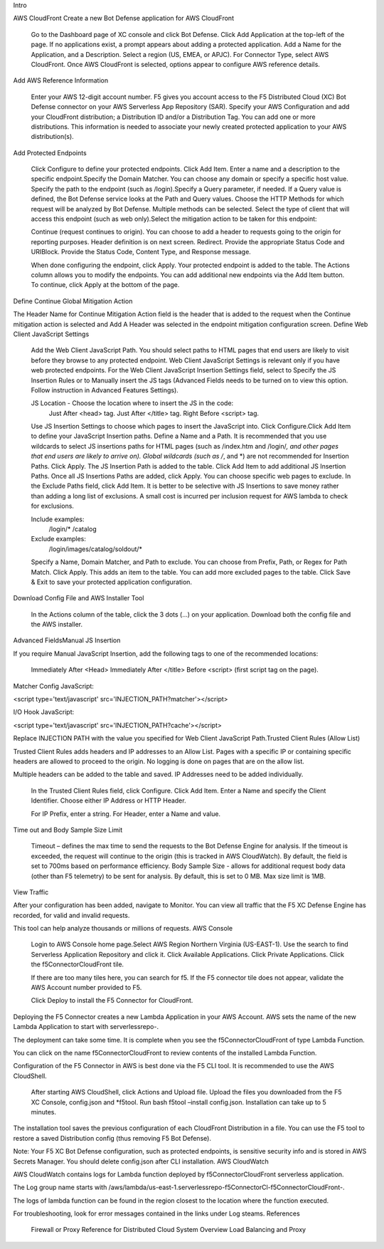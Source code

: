 Intro
|BotDefense1|


AWS CloudFront
Create a new Bot Defense application for AWS CloudFront​

    Go to the Dashboard page of XC console and click Bot Defense.
    Click Add Application at the top-left of the page. If no applications exist, a prompt appears about adding a protected application.
    Add a Name for the Application, and a Description.
    Select a region (US, EMEA, or APJC).
    For Connector Type, select AWS CloudFront. Once AWS CloudFront is selected, options appear to configure AWS reference details.

Add AWS Reference Information​

    Enter your AWS 12-digit account number. F5 gives you account access to the F5 Distributed Cloud (XC) Bot Defense connector on your AWS Serverless App Repository (SAR).
    Specify your AWS Configuration and add your CloudFront distribution; a Distribution ID and/or a Distribution Tag. You can add one or more distributions. This information is needed to associate your newly created protected application to your AWS distribution(s).

Add Protected Endpoints​

    Click Configure to define your protected endpoints. ​
    Click Add Item.
    Enter a name and a description to the specific endpoint.​
    Specify the Domain Matcher. You can choose any domain or specify a specific host value.​
    Specify the path to the endpoint (such as /login).​
    Specify a Query parameter, if needed. If a Query value is defined, the Bot Defense service looks at the Path and Query values.
    Choose the HTTP Methods for which request will be analyzed by Bot Defense. Multiple methods can be selected.
    Select the type of client that will access this endpoint (such as web only).​
    Select the mitigation action to be taken for this endpoint:

    Continue (request continues to origin)​. You can choose to add a header to requests going to the origin for reporting purposes. Header definition is on next screen.
    Redirect​. Provide the appropriate Status Code and URI​
    Block. Provide the Status Code, Content Type, and Response message​.

    When done configuring the endpoint, click Apply.
    Your protected endpoint is added to the table. The Actions column allows you to modify the endpoints. You can add additional new endpoints via the Add Item button.
    To continue, click Apply at the bottom of the page.

Define Continue Global Mitigation Action​

The Header Name for Continue Mitigation Action field is the header that is added to the request when the Continue mitigation action is selected and Add A Header was selected in the endpoint mitigation configuration screen.
Define Web Client JavaScript Settings​

    Add the Web Client JavaScript Path. You should select paths to HTML pages that end users are likely to visit before they browse to any protected endpoint. Web Client JavaScript Settings is relevant only if you have web protected endpoints.
    For the Web Client JavaScript Insertion Settings field, select to Specify the JS Insertion Rules or to Manually insert the JS tags (Advanced Fields needs to be turned on to view this option. Follow instruction in Advanced Features Settings).

    JS Location - Choose the location where to insert the JS in the code:
        Just After <head> tag​.
        Just After </title> tag​.
        Right Before <script> tag.​

    Use JS Insertion Settings to choose which pages to insert the JavaScript into. Click Configure.​
    Click Add Item to define your JavaScript Insertion paths.
    Define a Name and a Path.​ It is recommended that you use wildcards to select JS insertions paths for HTML pages (such as /index.htm and /login/*, and other pages that end users are likely to arrive on).​ Global wildcards (such as /*, and *) are not recommended for Insertion Paths.
    Click Apply. The JS Insertion Path is added to the table. Click Add Item to add additional JS Insertion Paths. ​
    Once all JS Insertions Paths are added, click Apply.
    You can choose specific web pages to exclude. In the Exclude Paths field, click Add Item. It is better to be selective with JS Insertions to save money rather than adding a long list of exclusions. A small cost is incurred per inclusion request for AWS lambda to check for exclusions.

    Include examples​:
        /login/*
        /catalog
    Exclude examples​:
        /login/images​
        /catalog/soldout/*

    Specify a Name, Domain Matcher, and Path to exclude. You can choose from Prefix, Path, or Regex for Path Match. Click Apply. This adds an item to the table. You can add more excluded pages to the table.
    Click Save & Exit to save your protected application configuration.

Download Config File and AWS Installer Tool​

    In the Actions column of the table, click the 3 dots (…) on your application. Download both the config file and the AWS installer.

Advanced Fields​
Manual JS Insertion​

If you require Manual JavaScript Insertion, add the following tags to one of the recommended locations:

    Immediately After <Head>
    Immediately After </title>
    Before <script> (first script tag on the page).​

Matcher Config JavaScript:

<script type='text/javascript' src='INJECTION_PATH?matcher'></script>​

I/O Hook JavaScript​:

<script type='text/javascript' src='INJECTION_PATH?cache'></script>​

Replace INJECTION PATH with the value you specified for Web Client JavaScript Path.​
Trusted Client Rules (Allow List)​

Trusted Client Rules adds headers and IP addresses to an Allow List. Pages with a specific IP or containing specific headers are allowed to proceed to the origin. No logging is done on pages that are on the allow list.

Multiple headers can be added to the table and saved. IP Addresses need to be added individually.

    In the Trusted Client Rules field, click Configure. ​
    Click Add Item.
    Enter a Name and specify the Client Identifier. Choose either IP Address or HTTP Header.

    For IP Prefix, enter a string​.
    For Header, enter a Name and value. ​

Time out and Body Sample Size Limit​

    Timeout – defines the max time to send the requests to the Bot Defense Engine for analysis. If the timeout is exceeded, the request will continue to the origin (this is tracked in AWS CloudWatch). By default, the field is set to 700ms based on performance efficiency.
    Body Sample Size - allows for additional request body data (other than F5 telemetry) to be sent for analysis. By default, this is set to 0 MB. Max size limit is 1MB.

View Traffic​

After your configuration has been added, navigate to Monitor. You can view all traffic that the F5 XC Defense Engine has recorded, for valid and invalid requests.​

This tool can help analyze thousands or millions of requests.
AWS Console

    Login to AWS Console home page.​
    Select AWS Region Northern Virginia (US-EAST-1).
    Use the search to find Serverless Application Repository and click it.
    Click Available Applications.
    Click Private Applications.
    Click the f5ConnectorCloudFront tile.

    If there are too many tiles here, you can search for f5.
    If the F5 connector tile does not appear, validate the AWS Account number provided to F5.

    Click Deploy to install the F5 Connector for CloudFront.

Deploying the F5 Connector creates a new Lambda Application in your AWS Account.​ AWS sets the name of the new Lambda Application to start with serverlessrepo-.​

The deployment can take some time. It is complete when you see the f5ConnectorCloudFront of type Lambda Function.​

You can click on the name f5ConnectorCloudFront to review contents of the installed Lambda Function.​

Configuration of the F5 Connector in AWS is best done via the F5 CLI tool. It is recommended to use the AWS CloudShell.

    After starting AWS CloudShell, click Actions and Upload file.
    Upload the files you downloaded from the F5 XC Console, config.json and *f5tool.
    Run bash f5tool –install config.json. Installation can take up to 5 minutes.

The installation tool saves the previous configuration of each CloudFront Distribution in a file. You can use the F5 tool to restore a saved Distribution config (thus removing F5 Bot Defense).​

Note: Your F5 XC Bot Defense configuration, such as protected endpoints, is sensitive security info and is stored in AWS Secrets Manager. You should delete config.json after CLI installation.
AWS CloudWatch

AWS CloudWatch contains logs for Lambda function deployed by f5ConnectorCloudFront serverless application.​

​The Log group name starts with /aws/lambda/us-east-1.serverlessrepo-f5ConnectorCl-f5ConnectorCloudFront-.​

The logs of lambda function can be found in the region closest to the location where the function executed.​

For troubleshooting, look for error messages contained in the links under Log steams.
References

    Firewall or Proxy Reference for Distributed Cloud
    System Overview
    Load Balancing and Proxy


.. |BotDefense1| image:: Console_1.png
   :width: 800px

